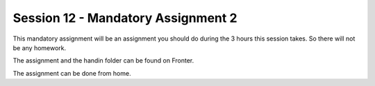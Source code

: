 Session 12 - Mandatory Assignment 2
===================================


This mandatory assignment will be an assignment you should do during the 3 hours this session takes. So there will not be any homework. 

The assignment and the handin folder can be found on Fronter.

The assignment can be done from home.
